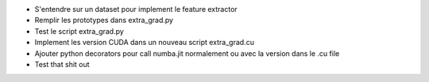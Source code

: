 - S'entendre sur un dataset pour implement le feature extractor
- Remplir les prototypes dans extra_grad.py
- Test le script extra_grad.py
- Implement les version CUDA dans un nouveau script extra_grad.cu
- Ajouter python decorators pour call numba.jit normalement ou avec la version dans le .cu file
- Test that shit out